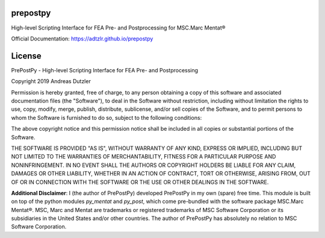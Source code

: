 prepostpy
=========

High-level Scripting Interface for FEA Pre- and Postprocessing for MSC.Marc Mentat®

Official Documentation: https://adtzlr.github.io/prepostpy


License
=======

PrePostPy - High-level Scripting Interface for FEA Pre- and Postprocessing

Copyright 2019 Andreas Dutzler

Permission is hereby granted, free of charge, to any person obtaining a copy of this software and associated documentation files (the "Software"), to deal in the Software without restriction, including without limitation the rights to use, copy, modify, merge, publish, distribute, sublicense, and/or sell copies of the Software, and to permit persons to whom the Software is furnished to do so, subject to the following conditions:

The above copyright notice and this permission notice shall be included in all copies or substantial portions of the Software.

THE SOFTWARE IS PROVIDED "AS IS", WITHOUT WARRANTY OF ANY KIND, EXPRESS OR IMPLIED, INCLUDING BUT NOT LIMITED TO THE WARRANTIES OF MERCHANTABILITY, FITNESS FOR A PARTICULAR PURPOSE AND NONINFRINGEMENT. IN NO EVENT SHALL THE AUTHORS OR COPYRIGHT HOLDERS BE LIABLE FOR ANY CLAIM, DAMAGES OR OTHER LIABILITY, WHETHER IN AN ACTION OF CONTRACT, TORT OR OTHERWISE, ARISING FROM, OUT OF OR IN CONNECTION WITH THE SOFTWARE OR THE USE OR OTHER DEALINGS IN THE SOFTWARE.


**Additional Disclaimer**: I (the author of PrePostPy) developed PrePostPy in my own (spare) free time. This module is built on top of the python modules `py_mentat` and `py_post`, which come pre-bundled with the software package MSC.Marc Mentat®. MSC, Marc and Mentat are trademarks or registered trademarks of MSC Software Corporation or its subsidiaries in the United States and/or other countries. The author of PrePostPy has absolutely no relation to MSC Software Corporation.